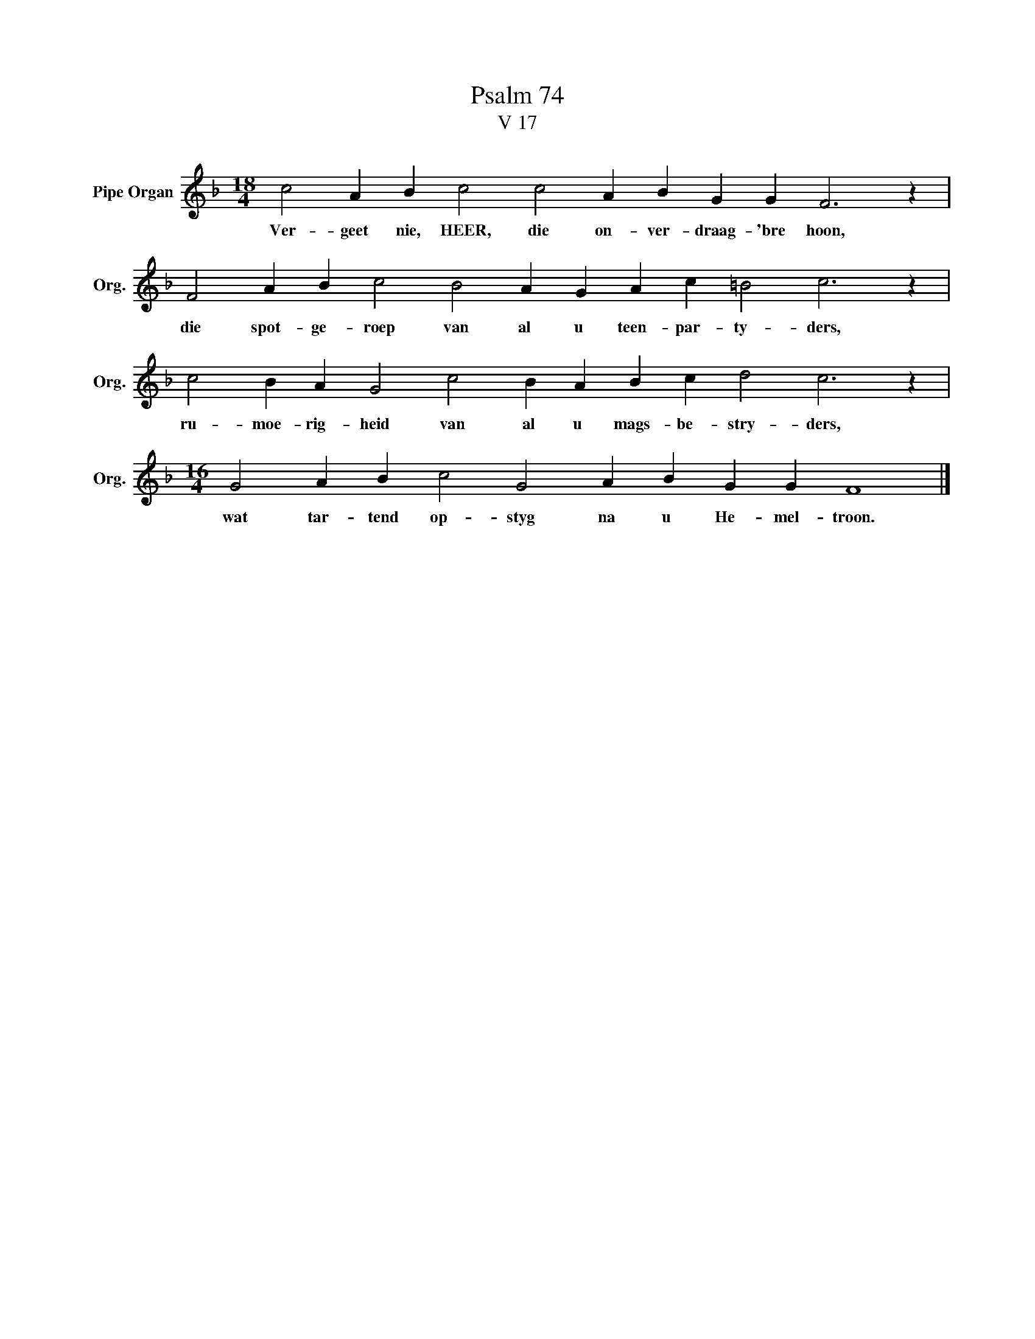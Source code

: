 X:1
T:Psalm 74
T:V 17
L:1/4
M:18/4
I:linebreak $
K:F
V:1 treble nm="Pipe Organ" snm="Org."
V:1
 c2 A B c2 c2 A B G G F3 z |$ F2 A B c2 B2 A G A c =B2 c3 z |$ c2 B A G2 c2 B A B c d2 c3 z |$ %3
w: Ver- geet nie, HEER, die on- ver- draag- 'bre hoon,|die spot- ge- roep van al u teen- par- ty- ders,|ru- moe- rig- heid van al u mags- be- stry- ders,|
[M:16/4] G2 A B c2 G2 A B G G F4 |] %4
w: wat tar- tend op- styg na u He- mel- troon.|


